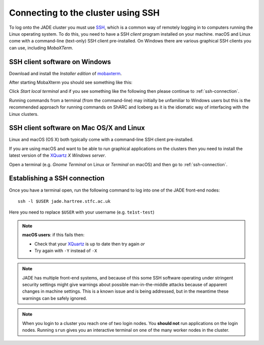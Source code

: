 .. _connecting:

Connecting to the cluster using SSH
===================================

To log onto the JADE cluster you must use `SSH <https://en.wikipedia.org/wiki/Secure_Shell>`_, which is a common way of remotely logging in to computers running the Linux operating system.  To do this, you need to have a SSH *client* program installed on your machine. macOS and Linux come with a command-line (text-only) SSH client pre-installed.  On Windows there are various graphical SSH clients you can use, including *MobaXTerm*.


SSH client software on Windows
------------------------------

Download and install the *Installer edition* of `mobaxterm <https://mobaxterm.mobatek.net/download-home-edition.html>`_.

After starting MobaXterm you should see something like this:

.. image:: /images/mobaxterm-welcome.png
   :width: 50%
   :align: center

Click *Start local terminal* and if you see something like the following then please continue to :ref:`ssh-connection`.

.. image:: /images/mobaxterm-terminal.png
   :width: 50%
   :align: center

Running commands from a terminal (from the command-line) may initially be
unfamiliar to Windows users but this is the recommended approach for
running commands on ShARC and Iceberg as
it is the idiomatic way of interfacing with the Linux clusters.

SSH client software on Mac OS/X and Linux
-----------------------------------------

Linux and macOS (OS X) both typically come with a command-line SSH client pre-installed.

If you are using macOS and want to be able to run graphical applications on the clusters then
you need to install the latest version of the `XQuartz <https://www.xquartz.org/>`_ *X Windows server*.

Open a terminal (e.g. *Gnome Terminal* on Linux or *Terminal* on macOS) and then go to :ref:`ssh-connection`.

.. _ssh-connection:

Establishing a SSH connection
-----------------------------

Once you have a terminal open, run the following command to log into one of the JADE front-end nodes: ::

  ssh -l $USER jade.hartree.stfc.ac.uk

Here you need to replace ``$USER`` with your username (e.g. ``te1st-test``)

.. note::

    **macOS users**: if this fails then:

    * Check that your `XQuartz <https://www.xquartz.org/>`_ is up to date then try again *or*
    * Try again with ``-Y`` instead of ``-X``


.. note::

   JADE has multiple front-end systems, and because of this some SSH software operating under stringent security settings might give warnings about possible man-in-the-middle attacks because of apparent changes in machine settings. This is a known issue and is being addressed, but in the meantime these warnings can be safely ignored.


.. note::

    When you login to a cluster you reach one of two login nodes.
    You **should not** run applications on the login nodes.
    Running ``srun`` gives you an interactive terminal
    on one of the many worker nodes in the cluster.
